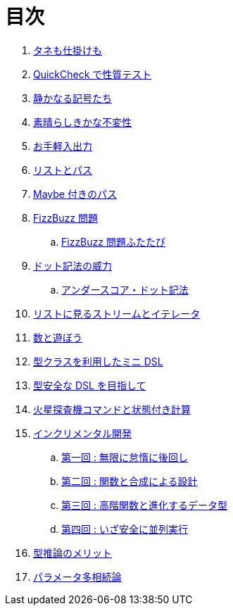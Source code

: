 = 目次

. link:docs/a-magical-trick.adoc[タネも仕掛けも]
. link:docs/a-simple-quickcheck-property.adoc[QuickCheck で性質テスト]
. link:docs/silent-notation.adoc[静かなる記号たち]
. link:docs/efficient-immutables.adoc[素晴らしきかな不変性]
. link:docs/easy-io.adoc[お手軽入出力]
. link:docs/list-and-path.adoc[リストとパス]
. link:docs/the-maybe-path.adoc[Maybe 付きのパス]
. link:docs/fizz-buzz.adoc[FizzBuzz 問題]
.. link:docs/fizz-buzz-revisited.adoc[FizzBuzz 問題ふたたび]
. link:docs/the-power-of-the-dot.adoc[ドット記法の威力]
.. link:docs/the-underscore-dot-notation.adoc[アンダースコア・ドット記法]
. link:docs/lists-are-streams-and-iterators.adoc[リストに見るストリームとイテレータ]
. link:docs/fun-with-numbers.adoc[数と遊ぼう]
. link:docs/a-mini-dsl-with-type-classes.adoc[型クラスを利用したミニ DSL]
. link:docs/enhancing-the-dsl-for-type-safety.adoc[型安全な DSL を目指して]
. link:docs/stateful-commands-for-the-mars-rover.adoc[火星探査機コマンドと状態付き計算]
. link:docs/incremental-development.adoc[インクリメンタル開発]
.. link:docs/be-infinitely-lazy-and-defer-all-work.adoc[第一回 : 無限に怠惰に後回し]
.. link:docs/designing-with-functions-and-composition.adoc[第二回 : 関数と合成による設計]
.. link:docs/higher-order-functions-and-data-type-evolution.adoc[第三回 : 高階関数と進化するデータ型]
.. link:docs/going-safely-parallel.adoc[第四回 : いざ安全に並列実行]
. link:docs/the-merits-of-type-inference.adoc[型推論のメリット]
. link:docs/advanced-parametric-polymorphism.adoc[パラメータ多相続論]
